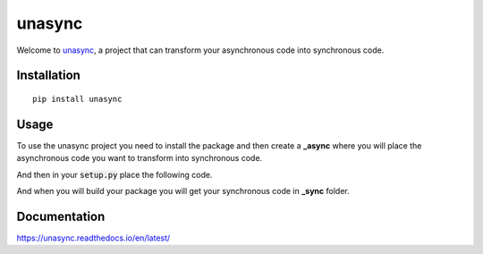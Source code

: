 =======
unasync
=======

|documentation| |travis| |appveyor| |codecov|

.. |travis| image:: https://travis-ci.com/RatanShreshtha/unasync.svg?branch=master
    :alt: Travis Build Status
    :target: https://travis-ci.com/RatanShreshtha/unasync

.. |appveyor| image:: https://ci.appveyor.com/api/projects/status/sjw2q42mx7jvqbyp/branch/master?svg=true
    :alt: AppVeyor Build Status
    :target: https://ci.appveyor.com/project/RatanShreshtha/unasync

.. |codecov| image:: https://codecov.io/gh/RatanShreshtha/unasync/branch/master/graph/badge.svg
    :alt: Coverage Status
    :target: https://codecov.io/gh/RatanShreshtha/unasync

.. |documentation| image:: https://readthedocs.org/projects/unasync/badge/?version=latest
    :alt: Documentation Status
    :target: https://unasync.readthedocs.io/en/latest/?badge=latest


Welcome to `unasync <https://pypi.org/project/unasync/>`_, a project that can transform your asynchronous code into synchronous code.

Installation
============

::

    pip install unasync

Usage
=====

To use the unasync project you need to install the package and then create a **_async** where you will place the asynchronous code you want to transform into synchronous code.

And then in your :code:`setup.py` place the following code.

.. code-block:: python
    import unasync

    setuptools.setup(
        ...
        cmdclass={'build_py': unasync.build_py},
        ...
    )

And when you will build your package you will get your synchronous code in **_sync** folder.

Documentation
=============

https://unasync.readthedocs.io/en/latest/
